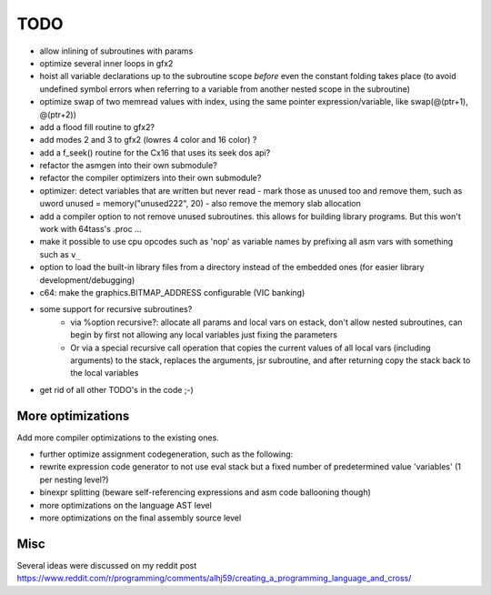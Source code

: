 ====
TODO
====

- allow inlining of subroutines with params
- optimize several inner loops in gfx2
- hoist all variable declarations up to the subroutine scope *before* even the constant folding takes place (to avoid undefined symbol errors when referring to a variable from another nested scope in the subroutine)
- optimize swap of two memread values with index, using the same pointer expression/variable, like swap(@(ptr+1), @(ptr+2))
- add a flood fill routine to gfx2?
- add modes 2 and 3 to gfx2 (lowres 4 color and 16 color) ?
- add a f_seek() routine for the Cx16 that uses its seek dos api?
- refactor the asmgen into their own submodule?
- refactor the compiler optimizers into their own submodule?
- optimizer: detect variables that are written but never read - mark those as unused too and remove them, such as uword unused = memory("unused222", 20) - also remove the memory slab allocation
- add a compiler option to not remove unused subroutines. this allows for building library programs. But this won't work with 64tass's .proc ...
- make it possible to use cpu opcodes such as 'nop' as variable names by prefixing all asm vars with something such as ``v_``
- option to load the built-in library files from a directory instead of the embedded ones (for easier library development/debugging)
- c64: make the graphics.BITMAP_ADDRESS configurable (VIC banking)
- some support for recursive subroutines?
    - via %option recursive?: allocate all params and local vars on estack, don't allow nested subroutines, can begin by first not allowing any local variables just fixing the parameters
    - Or via a special recursive call operation that copies the current values of all local vars (including arguments) to the stack, replaces the arguments, jsr subroutine, and after returning copy the stack back to the local variables
- get rid of all other TODO's in the code ;-)

More optimizations
^^^^^^^^^^^^^^^^^^

Add more compiler optimizations to the existing ones.

- further optimize assignment codegeneration, such as the following:
- rewrite expression code generator to not use eval stack but a fixed number of predetermined value 'variables' (1 per nesting level?)
- binexpr splitting (beware self-referencing expressions and asm code ballooning though)
- more optimizations on the language AST level
- more optimizations on the final assembly source level


Misc
^^^^

Several ideas were discussed on my reddit post
https://www.reddit.com/r/programming/comments/alhj59/creating_a_programming_language_and_cross/

